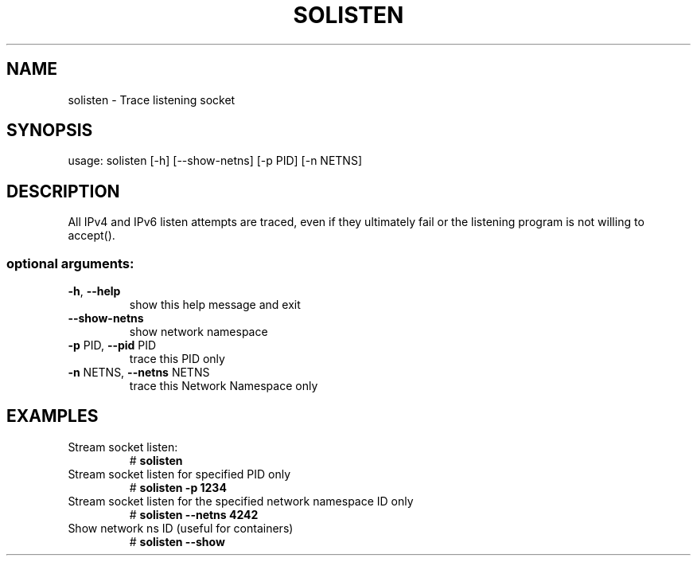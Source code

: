 .TH SOLISTEN 8 "2019-07-29" "USER COMMANDS"
.SH NAME
solisten \- Trace listening socket
.SH SYNOPSIS
usage: solisten [\-h] [\-\-show\-netns] [\-p PID] [\-n NETNS]
.SH DESCRIPTION
All IPv4 and IPv6 listen attempts are traced, even if they ultimately
fail or the listening program is not willing to accept().
.SS "optional arguments:"
.TP
\fB\-h\fR, \fB\-\-help\fR
show this help message and exit
.TP
\fB\-\-show\-netns\fR
show network namespace
.TP
\fB\-p\fR PID, \fB\-\-pid\fR PID
trace this PID only
.TP
\fB\-n\fR NETNS, \fB\-\-netns\fR NETNS
trace this Network Namespace only
.SH EXAMPLES
.TP
Stream socket listen:
#
.B solisten
.TP
Stream socket listen for specified PID only
#
.B solisten \-p 1234
.TP
Stream socket listen for the specified network namespace ID only
#
.B solisten \-\-netns 4242
.TP
Show network ns ID (useful for containers)
#
.B solisten \-\-show
